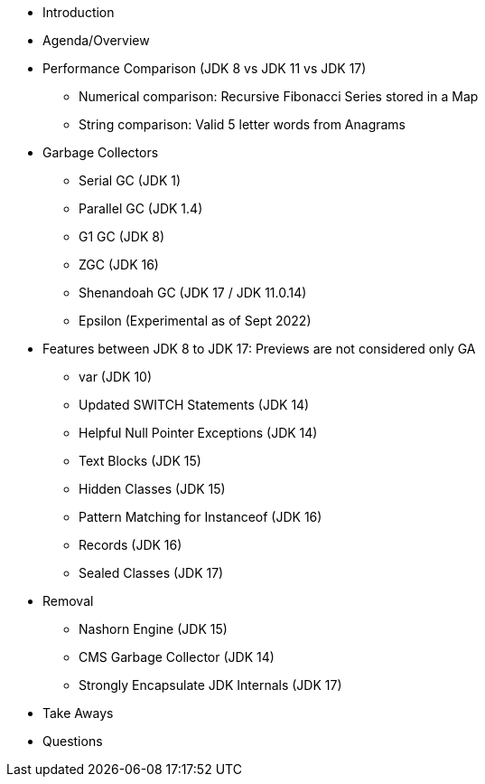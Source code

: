 * Introduction

* Agenda/Overview

* Performance Comparison (JDK 8 vs JDK 11 vs JDK 17)
** Numerical comparison: Recursive Fibonacci Series stored in a Map
** String comparison: Valid 5 letter words from Anagrams

* Garbage Collectors
** Serial GC (JDK 1)
** Parallel GC (JDK 1.4)
** G1 GC (JDK 8)
** ZGC (JDK 16)
** Shenandoah GC (JDK 17 / JDK 11.0.14)
** Epsilon (Experimental as of Sept 2022)

* Features between JDK 8 to JDK 17: Previews are not considered only GA
** var (JDK 10)
** Updated SWITCH Statements (JDK 14)
** Helpful Null Pointer Exceptions (JDK 14)
** Text Blocks (JDK 15)
** Hidden Classes (JDK 15)
** Pattern Matching for Instanceof (JDK 16)
** Records (JDK 16)
** Sealed Classes (JDK 17)

* Removal
** Nashorn Engine (JDK 15)
** CMS Garbage Collector (JDK 14)
** Strongly Encapsulate JDK Internals (JDK 17)

* Take Aways
* Questions